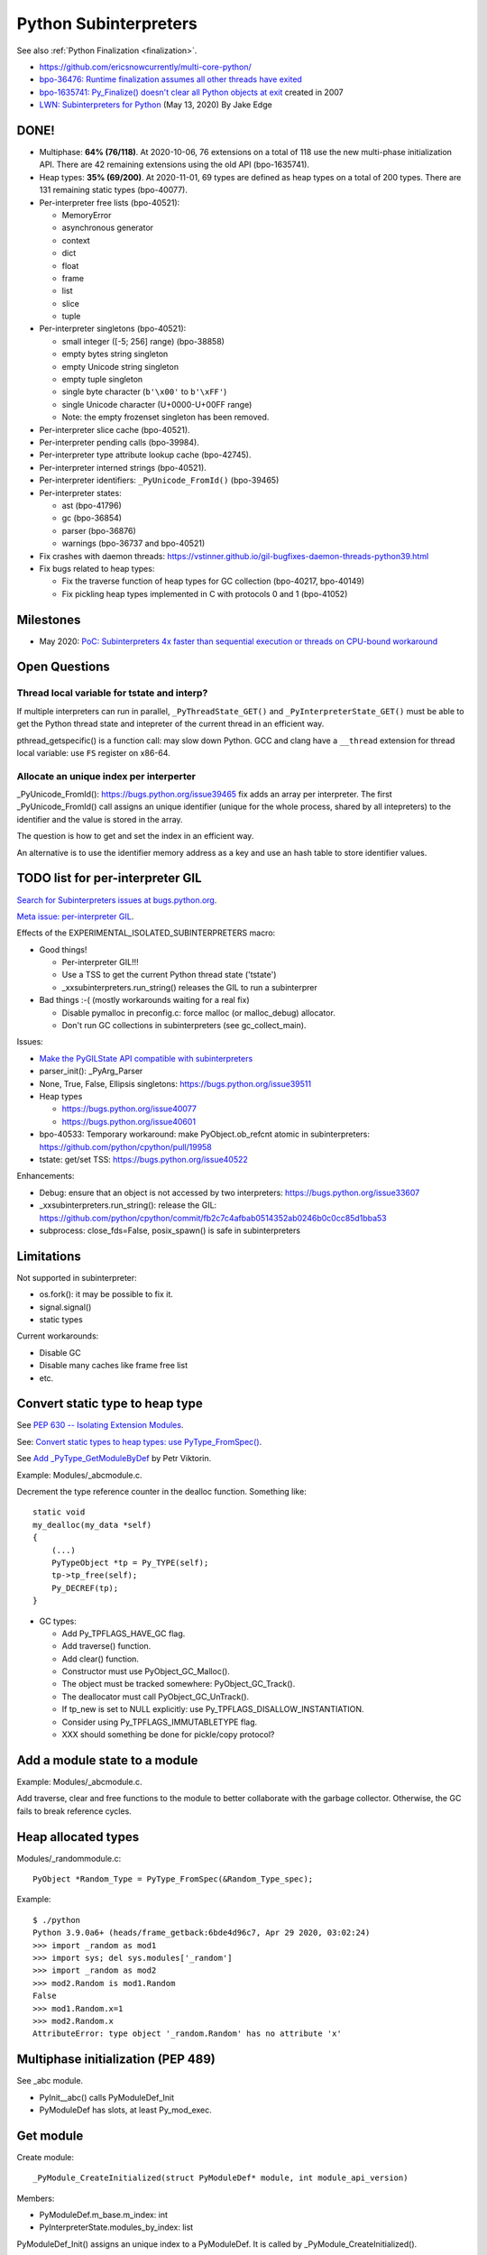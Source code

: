 ++++++++++++++++++++++
Python Subinterpreters
++++++++++++++++++++++

See also :ref:`Python Finalization <finalization>`.

* https://github.com/ericsnowcurrently/multi-core-python/
* `bpo-36476: Runtime finalization assumes all other threads have exited
  <https://bugs.python.org/issue36476>`_
* `bpo-1635741: Py_Finalize() doesn't clear all Python objects at exit
  <https://bugs.python.org/issue1635741>`_ created in 2007
* `LWN: Subinterpreters for Python <https://lwn.net/Articles/820424/>`_
  (May 13, 2020) By Jake Edge

DONE!
=====

* Multiphase: **64% (76/118)**. At 2020-10-06, 76 extensions on a total of 118
  use the new multi-phase initialization API. There are 42 remaining extensions
  using the old API (bpo-1635741).
* Heap types: **35% (69/200)**. At 2020-11-01, 69 types are defined as heap
  types on a total of 200 types. There are 131 remaining static types
  (bpo-40077).
* Per-interpreter free lists (bpo-40521):

  * MemoryError
  * asynchronous generator
  * context
  * dict
  * float
  * frame
  * list
  * slice
  * tuple

* Per-interpreter singletons (bpo-40521):

  * small integer ([-5; 256] range) (bpo-38858)
  * empty bytes string singleton
  * empty Unicode string singleton
  * empty tuple singleton
  * single byte character (``b'\x00'`` to ``b'\xFF'``)
  * single Unicode character (U+0000-U+00FF range)
  * Note: the empty frozenset singleton has been removed.

* Per-interpreter slice cache (bpo-40521).
* Per-interpreter pending calls (bpo-39984).
* Per-interpreter type attribute lookup cache (bpo-42745).
* Per-interpreter interned strings (bpo-40521).
* Per-interpreter identifiers: ``_PyUnicode_FromId()`` (bpo-39465)
* Per-interpreter states:

  * ast (bpo-41796)
  * gc (bpo-36854)
  * parser (bpo-36876)
  * warnings (bpo-36737 and bpo-40521)

* Fix crashes with daemon threads: https://vstinner.github.io/gil-bugfixes-daemon-threads-python39.html
* Fix bugs related to heap types:

  * Fix the traverse function of heap types for GC collection
    (bpo-40217, bpo-40149)
  * Fix pickling heap types implemented in C with protocols 0 and 1 (bpo-41052)

Milestones
==========

* May 2020: `PoC: Subinterpreters 4x faster than sequential execution or
  threads on CPU-bound workaround
  <https://mail.python.org/archives/list/python-dev@python.org/thread/S5GZZCEREZLA2PEMTVFBCDM52H4JSENR/#RIK75U3ROEHWZL4VENQSQECB4F4GDELV>`_

Open Questions
==============

Thread local variable for tstate and interp?
--------------------------------------------

If multiple interpreters can run in parallel, ``_PyThreadState_GET()`` and
``_PyInterpreterState_GET()`` must be able to get the Python thread state and
intepreter of the current thread in an efficient way.

pthread_getspecific() is a function call: may slow down Python. GCC and clang
have a ``__thread`` extension for thread local variable: use ``FS`` register on
x86-64.

Allocate an unique index per interperter
----------------------------------------

_PyUnicode_FromId(): https://bugs.python.org/issue39465 fix adds an array per
interpreter. The first _PyUnicode_FromId() call assigns an unique identifier
(unique for the whole process, shared by all intepreters) to the identifier and
the value is stored in the array.

The question is how to get and set the index in an efficient way.

An alternative is to use the identifier memory address as a key and use
an hash table to store identifier values.

TODO list for per-interpreter GIL
=================================

`Search for Subinterpreters issues at bugs.python.org
<https://bugs.python.org/issue?%40search_text=&ignore=file%3Acontent&title=&%40columns=title&id=&%40columns=id&stage=&creation=&creator=&activity=&%40columns=activity&%40sort=activity&actor=&nosy=&type=&components=35&versions=&dependencies=&assignee=&keywords=&priority=&status=1&%40columns=status&resolution=&nosy_count=&message_count=&%40group=&%40pagesize=50&%40startwith=0&%40sortdir=on&%40queryname=&%40old-queryname=&%40action=search>`_.

`Meta issue: per-interpreter GIL <https://bugs.python.org/issue40512>`_.

Effects of the EXPERIMENTAL_ISOLATED_SUBINTERPRETERS macro:

* Good things!

  * Per-interpreter GIL!!!
  * Use a TSS to get the current Python thread state ('tstate')
  * _xxsubinterpreters.run_string() releases the GIL to run a subinterprer

* Bad things :-( (mostly workarounds waiting for a real fix)

  * Disable pymalloc in preconfig.c: force malloc (or malloc_debug) allocator.
  * Don't run GC collections in subinterpreters (see gc_collect_main).

Issues:

* `Make the PyGILState API compatible with subinterpreters
  <https://bugs.python.org/issue15751>`_
* parser_init(): _PyArg_Parser
* None, True, False, Ellipsis singletons: https://bugs.python.org/issue39511
* Heap types

  * https://bugs.python.org/issue40077
  * https://bugs.python.org/issue40601

* bpo-40533: Temporary workaround: make PyObject.ob_refcnt atomic in subinterpreters: https://github.com/python/cpython/pull/19958
* tstate: get/set TSS: https://bugs.python.org/issue40522

Enhancements:

* Debug: ensure that an object is not accessed by two interpreters: https://bugs.python.org/issue33607
* _xxsubinterpreters.run_string(): release the GIL: https://github.com/python/cpython/commit/fb2c7c4afbab0514352ab0246b0c0cc85d1bba53
* subprocess: close_fds=False, posix_spawn() is safe in subinterpreters

Limitations
===========

Not supported in subinterpreter:

* os.fork(): it may be possible to fix it.
* signal.signal()
* static types

Current workarounds:

* Disable GC
* Disable many caches like frame free list
* etc.

Convert static type to heap type
================================

See `PEP 630 -- Isolating Extension Modules
<https://www.python.org/dev/peps/pep-0630/>`_.

See: `Convert static types to heap types: use PyType_FromSpec()
<https://bugs.python.org/issue40077>`_.

See `Add _PyType_GetModuleByDef <https://bugs.python.org/issue42100>`_ by Petr
Viktorin.

Example: Modules/_abcmodule.c.

Decrement the type reference counter in the dealloc function. Something like::

    static void
    my_dealloc(my_data *self)
    {
        (...)
        PyTypeObject *tp = Py_TYPE(self);
        tp->tp_free(self);
        Py_DECREF(tp);
    }

* GC types:

  * Add Py_TPFLAGS_HAVE_GC flag.
  * Add traverse() function.
  * Add clear() function.
  * Constructor must use PyObject_GC_Malloc().
  * The object must be tracked somewhere: PyObject_GC_Track().
  * The deallocator must call PyObject_GC_UnTrack().
  * If tp_new is set to NULL explicitly: use Py_TPFLAGS_DISALLOW_INSTANTIATION.
  * Consider using Py_TPFLAGS_IMMUTABLETYPE flag.
  * XXX should something be done for pickle/copy protocol?

Add a module state to a module
==============================

Example: Modules/_abcmodule.c.

Add traverse, clear and free functions to the module to better collaborate with
the garbage collector. Otherwise, the GC fails to break reference cycles.

Heap allocated types
====================

Modules/_randommodule.c::

    PyObject *Random_Type = PyType_FromSpec(&Random_Type_spec);

Example::

    $ ./python
    Python 3.9.0a6+ (heads/frame_getback:6bde4d96c7, Apr 29 2020, 03:02:24)
    >>> import _random as mod1
    >>> import sys; del sys.modules['_random']
    >>> import _random as mod2
    >>> mod2.Random is mod1.Random
    False
    >>> mod1.Random.x=1
    >>> mod2.Random.x
    AttributeError: type object '_random.Random' has no attribute 'x'


Multiphase initialization (PEP 489)
===================================

See _abc module.

* PyInit__abc() calls PyModuleDef_Init
* PyModuleDef has slots, at least Py_mod_exec.


Get module
==========

Create module::

    _PyModule_CreateInitialized(struct PyModuleDef* module, int module_api_version)

Members:

* PyModuleDef.m_base.m_index: int
* PyInterpreterState.modules_by_index: list

PyModuleDef_Init() assigns an unique index to a PyModuleDef. It is called
by _PyModule_CreateInitialized().

_PyImport_FixupExtensionObject() and import_find_extension() call::

    _PyState_AddModule(PyThreadState *tstate, PyObject* module, struct PyModuleDef* def)

Modules with slots must not be added to PyInterpreterState.modules_by_index.

Module State
============

Find a module::

    m = PyState_FindModule(&posixmodule);

From a module::

    void *state = PyModule_GetState(module);


Links
=====

* wee-slack: Python pluggin for WeeChat, it uses subinterpreter.
  Issue with ssl.SSLWantReadError in subinterpreter:
  https://github.com/wee-slack/wee-slack/issues/812
* Trouble when reloading extension modules:
  https://bugs.python.org/issue34309
* Free extension DLLs' handles during the Py_Finalize():
  https://bugs.python.org/issue401713#msg34524


Revert changes
==============

* PyType_HasFeature():
  https://github.com/python/cpython/commit/b26a0db8ea2de3a8a8e4b40e69fc8642c7d7cb68
* Py_TYPE() and Py_SIZE():
  https://github.com/python/cpython/commit/0e2ac21dd4960574e89561243763eabba685296a
* See also: https://bugs.python.org/issue40137


Projects using subinterpreters
==============================

Users are mostly discovered by bug reports:

* mod_wsgi

  * https://github.com/GrahamDumpleton/mod_wsgi/issues/730

* weechat-matrix and wee-slack:

  * https://github.com/poljar/weechat-matrix/issues/248
  * https://github.com/wee-slack/wee-slack/issues/812

* Kodi

  * https://bugzilla.redhat.com/show_bug.cgi?id=2034962

